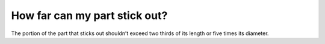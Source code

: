 How far can my part stick out?
============
The portion of the part that sticks out shouldn’t exceed two thirds of its length or five times its diameter.
